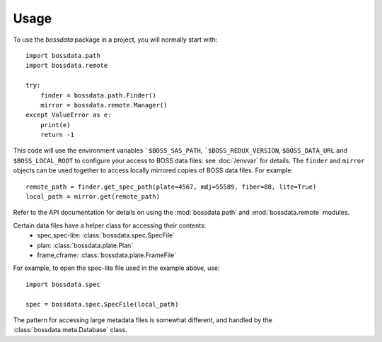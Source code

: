 ========
Usage
========

To use the `bossdata` package in a project, you will normally start with::

    import bossdata.path
    import bossdata.remote

    try:
        finder = bossdata.path.Finder()
        mirror = bossdata.remote.Manager()
    except ValueError as e:
        print(e)
        return -1

This code will use the environment variables ```$BOSS_SAS_PATH``, ```$BOSS_REDUX_VERSION``, ``$BOSS_DATA_URL`` and ``$BOSS_LOCAL_ROOT`` to configure your access to BOSS data files: see :doc:`/envvar` for details. The ``finder`` and ``mirror`` objects can be used together to access locally mirrored copies of BOSS data files. For example::

    remote_path = finder.get_spec_path(plate=4567, mdj=55589, fiber=88, lite=True)
    local_path = mirror.get(remote_path)

Refer to the API documentation for details on using the :mod:`bossdata.path` and :mod:`bossdata.remote` modules.

Certain data files have a helper class for accessing their contents:
 * spec,spec-lite: :class:`bossdata.spec.SpecFile`
 * plan: :class:`bossdata.plate.Plan`
 * frame,cframe: :class:`bossdata.plate.FrameFile`

For example, to open the spec-lite file used in the example above, use::

    import bossdata.spec

    spec = bossdata.spec.SpecFile(local_path)

The pattern for accessing large metadata files is somewhat different, and handled by the :class:`bossdata.meta.Database` class.
